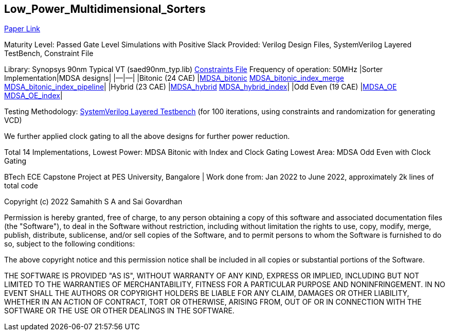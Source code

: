 == Low_Power_Multidimensional_Sorters

https://ieeexplore.ieee.org/document/10234758[Paper Link]

Maturity Level: Passed Gate Level Simulations with Positive Slack
Provided: Verilog Design Files, SystemVerilog Layered TestBench,
Constraint File

Library: Synopsys 90nm Typical VT (saed90nm_typ.lib)
link:./sdc[Constraints File] Frequency of operation: 50MHz |Sorter
Implementation|MDSA designs| |—|—| |Bitonic (24 CAE)
|link:./rtl/MDSA_bitonic[MDSA_bitonic]
link:./rtl/MDSA_bitonic_index_merge_unit[MDSA_bitonic_index_merge]
link:./rtl/MDSA_bitonic_index_pipeline[MDSA_bitonic_index_pipeline]|
|Hybrid (23 CAE) |link:./rtl/MDSA_hybrid[MDSA_hybrid]
link:./rtl/MDSA_hybrid_index[MDSA_hybrid_index]| |Odd Even (19 CAE)
|link:./rtl/MDSA_odd_even[MDSA_OE]
link:./rtl/MDSA_odd_even_index[MDSA_OE_index]|

Testing Methodology: link:./tb[SystemVerilog Layered Testbench] (for 100
iterations, using constraints and randomization for generating VCD)

We further applied clock gating to all the above designs for further
power reduction.

Total 14 Implementations, Lowest Power: MDSA Bitonic with Index and
Clock Gating Lowest Area: MDSA Odd Even with Clock Gating

BTech ECE Capstone Project at PES University, Bangalore | Work done
from: Jan 2022 to June 2022, approximately 2k lines of total code

Copyright (c) 2022 Samahith S A and Sai Govardhan

Permission is hereby granted, free of charge, to any person obtaining a copy
of this software and associated documentation files (the "Software"), to deal
in the Software without restriction, including without limitation the rights
to use, copy, modify, merge, publish, distribute, sublicense, and/or sell
copies of the Software, and to permit persons to whom the Software is
furnished to do so, subject to the following conditions:

The above copyright notice and this permission notice shall be included in all
copies or substantial portions of the Software.

THE SOFTWARE IS PROVIDED "AS IS", WITHOUT WARRANTY OF ANY KIND, EXPRESS OR
IMPLIED, INCLUDING BUT NOT LIMITED TO THE WARRANTIES OF MERCHANTABILITY,
FITNESS FOR A PARTICULAR PURPOSE AND NONINFRINGEMENT. IN NO EVENT SHALL THE
AUTHORS OR COPYRIGHT HOLDERS BE LIABLE FOR ANY CLAIM, DAMAGES OR OTHER
LIABILITY, WHETHER IN AN ACTION OF CONTRACT, TORT OR OTHERWISE, ARISING FROM,
OUT OF OR IN CONNECTION WITH THE SOFTWARE OR THE USE OR OTHER DEALINGS IN THE
SOFTWARE.